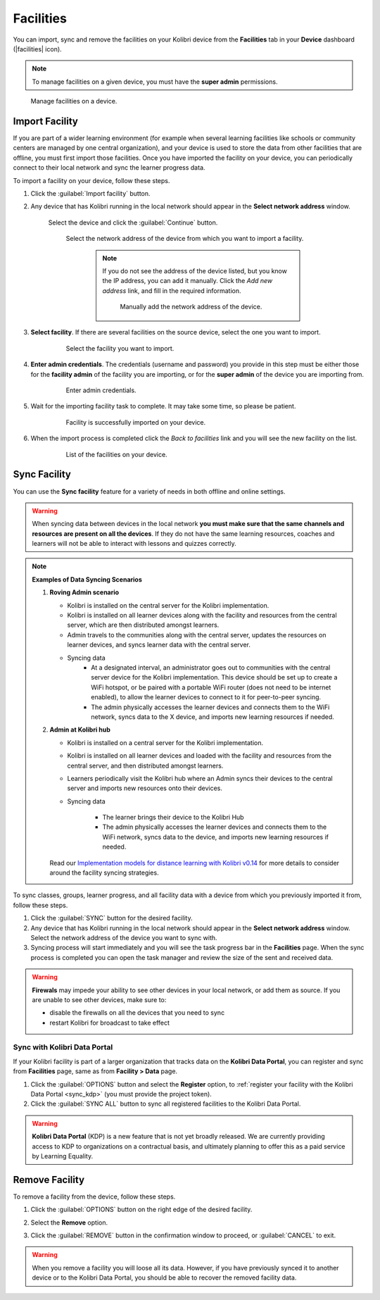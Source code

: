 .. _facilities:

Facilities
##########

You can import, sync and remove the facilities on your Kolibri device from the **Facilities** tab in your **Device** dashboard (|facilities| icon). 

.. TO-DO (icon)

.. note::
  To manage facilities on a given device, you must have the **super admin** permissions.


.. figure:: ../img/facilities.png
	:alt: Open the Device page and navigate to Facilities tab.

	Manage facilities on a device.

Import Facility
***************

If you are part of a wider learning environment (for example when several learning facilities like schools or community centers are managed by one central organization), and your device is used to store the data from other facilities that are offline, you must first import those facilities. Once you have imported the facility on your device, you can periodically connect to their local network and sync the learner progress data.

To import a facility on your device, follow these steps.

#. Click the :guilabel:`Import facility` button. 

#. Any device that has Kolibri running in the local network should appear in the **Select network address** window.

	Select the device and click the :guilabel:`Continue` button.

  	.. figure:: /img/import-facility-select-device.png
	   :alt: 

	   Select the network address of the device from which you want to import a facility.

		.. note:: If you do not see the address of the device listed, but you know the IP address, you can add it manually. Click the *Add new address* link, and fill in the required information.

			.. figure:: /img/import-facility-add-device.png
				:alt: Add the network address of the device manually.

				Manually add the network address of the device.

#. **Select facility**. If there are several facilities on the source device, select the one you want to import. 

  	.. figure:: /img/select-facility-to-import.png
	   :alt: 

	   Select the facility you want to import.

#. **Enter admin credentials**. The credentials (username and password) you provide in this step must be either those for the **facility admin** of the facility you are importing, or for the **super admin** of the device you are importing from.

  	.. figure:: /img/import-facility-admin-creds.png
	   :alt: 

	   Enter admin credentials.

#. Wait for the importing facility task to complete. It may take some time, so please be patient. 
   
  	.. figure:: /img/import-facility-task.png
	   :alt: 

	   Facility is successfully imported on your device.

#. When the import process is completed click the *Back to facilities* link and you will see the new facility on the list.

  	.. figure:: /img/new-imported-facility.png
	   :alt: 

	   List of the facilities on your device.

.. _sync_facility:



Sync Facility
*************

You can use the **Sync facility** feature for a variety of needs in both offline and online settings. 

.. warning:: When syncing data between devices in the local network **you must make sure that the same channels and resources are present on all the devices**. If they do not have the same learning resources, coaches and learners will not be able to interact with lessons and quizzes correctly.

.. note:: **Examples of Data Syncing Scenarios**

	#.	**Roving Admin scenario**

		* Kolibri is installed on the central server for the Kolibri implementation. 
		* Kolibri is installed on all learner devices along with the facility and resources from the central server, which are then distributed amongst learners.
		* Admin travels to the communities along with the central server, updates the resources on learner devices, and syncs learner data with the central server.
		* Syncing data
			- At a designated interval, an administrator goes out to communities with the central server device for the Kolibri implementation. This device should be set up to create a WiFi hotspot, or be paired with a portable WiFi router (does not need to be internet enabled), to allow the learner devices to connect to it for peer-to-peer syncing.
			- The admin physically accesses the learner devices and connects them to the WiFi network, syncs data to the X device, and imports new learning resources if needed.

	#.	**Admin at Kolibri hub**

		* Kolibri is installed on a central server for the Kolibri implementation.
		* Kolibri is installed on all learner devices and loaded with the facility and resources from the central server, and then distributed amongst learners.
		* Learners periodically visit the Kolibri hub where an Admin syncs their devices to the central server and imports new resources onto their devices.
		* Syncing data

		    - The learner brings their device to the Kolibri Hub
		    - The admin physically accesses the learner devices and connects them to the WiFi network, syncs data to the device, and imports new learning resources if needed.


		Read our `Implementation models for distance learning with Kolibri v0.14 <http://le.fyi/014-models>`_ for more details to consider around the facility syncing strategies.

		.. TO-DO



To sync  classes, groups, learner progress, and all  facility data with a device from which you previously imported it from, follow these steps.

#. Click the :guilabel:`SYNC` button for the desired facility.
#. Any device that has Kolibri running in the local network should appear in the **Select network address** window. Select the network address of the device you want to sync with. 
#. Syncing process will start immediately and you will see the task progress bar in the **Facilities** page. When the sync process is completed you can open the task manager and review the size of the sent and received data.
   
.. warning:: **Firewals** may impede your ability to see other devices in your local network, or add them as source. If you are unable to see other devices, make sure to:

	* disable the firewalls on all the devices that you need to sync
	* restart Kolibri for broadcast to take effect		


Sync with Kolibri Data Portal
^^^^^^^^^^^^^^^^^^^^^^^^^^^^^

If your Kolibri facility is part of a larger organization that tracks data on the **Kolibri Data Portal**, you can register and sync from **Facilities** page, same as from **Facility > Data** page.

#. Click the :guilabel:`OPTIONS` button and select the **Register** option, to :ref:`register your facility with the Kolibri Data Portal <sync_kdp>` (you must provide the project token). 
#. Click the :guilabel:`SYNC ALL` button to sync all registered facilities to the Kolibri Data Portal.

.. warning:: **Kolibri Data Portal** (KDP) is a new feature that is not yet broadly released. We are currently providing access to KDP to organizations on a contractual basis, and ultimately planning to offer this as a paid service by Learning Equality. 
  

Remove Facility
***************

To remove a facility from the device, follow these steps.

#. Click the :guilabel:`OPTIONS` button on the right edge of the desired facility.
#. Select the **Remove** option.
#. Click the :guilabel:`REMOVE` button in the confirmation window to proceed, or :guilabel:`CANCEL` to exit.
   
  	.. figure:: /img/remove-facility.png
	   :alt: 

.. warning:: When you remove a facility you will loose all its data. However,  if you have previously synced it to another device or to the Kolibri Data Portal, you should be able to recover the removed facility data.